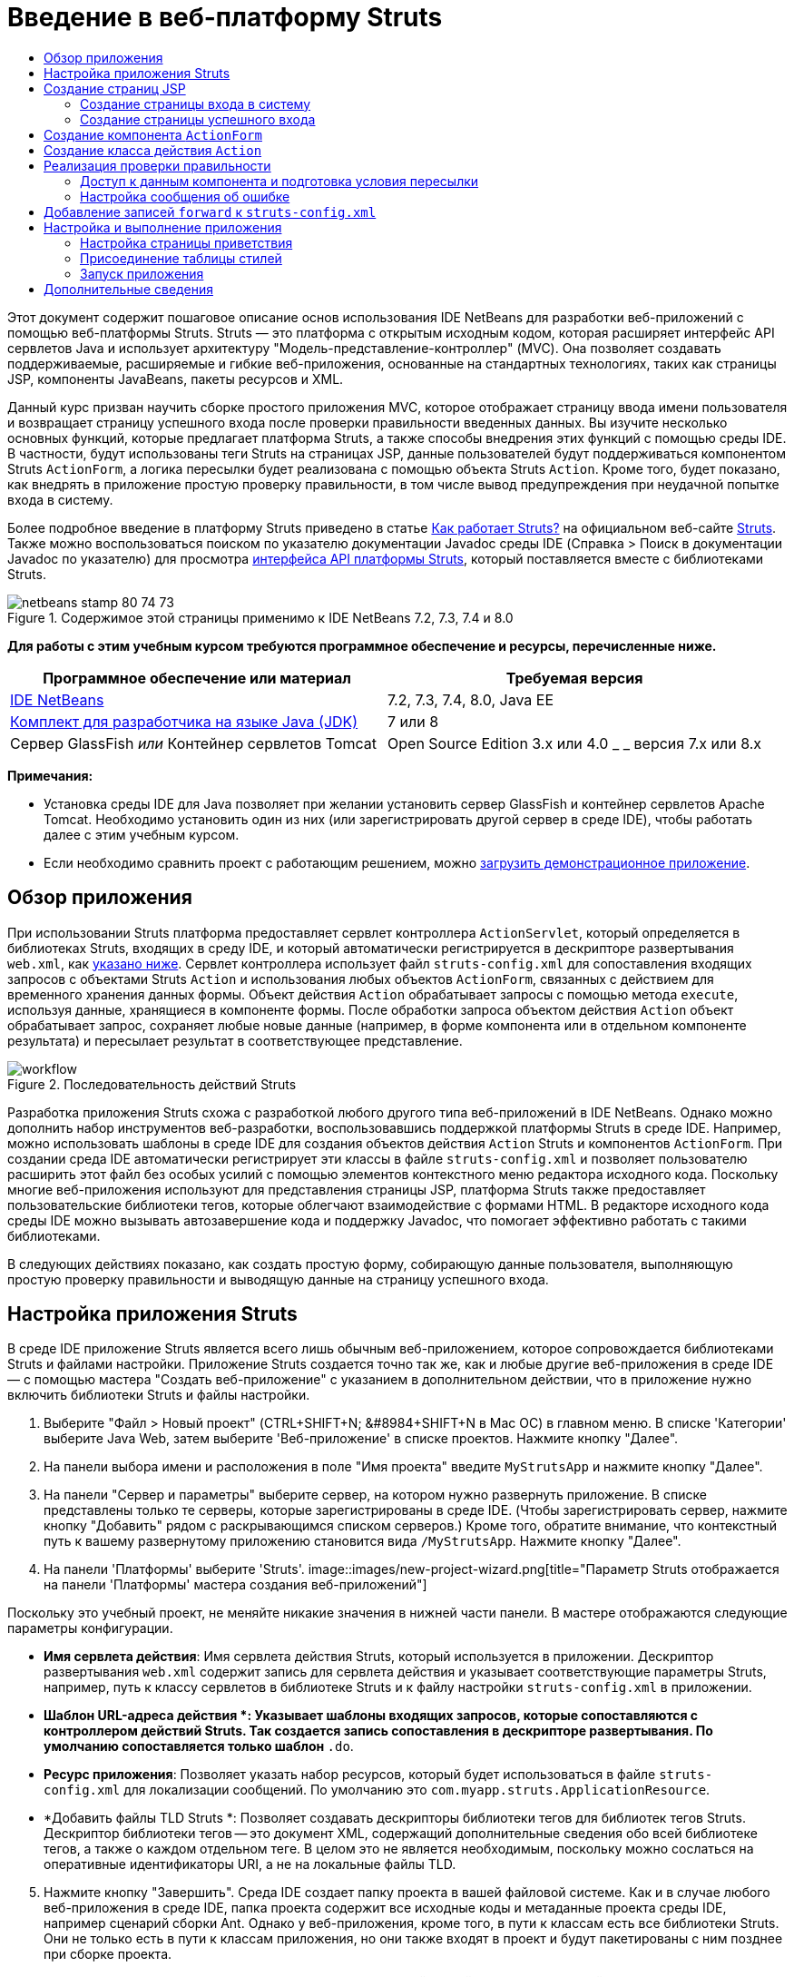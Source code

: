 // 
//     Licensed to the Apache Software Foundation (ASF) under one
//     or more contributor license agreements.  See the NOTICE file
//     distributed with this work for additional information
//     regarding copyright ownership.  The ASF licenses this file
//     to you under the Apache License, Version 2.0 (the
//     "License"); you may not use this file except in compliance
//     with the License.  You may obtain a copy of the License at
// 
//       http://www.apache.org/licenses/LICENSE-2.0
// 
//     Unless required by applicable law or agreed to in writing,
//     software distributed under the License is distributed on an
//     "AS IS" BASIS, WITHOUT WARRANTIES OR CONDITIONS OF ANY
//     KIND, either express or implied.  See the License for the
//     specific language governing permissions and limitations
//     under the License.
//

= Введение в веб-платформу Struts
:jbake-type: tutorial
:jbake-tags: tutorials 
:jbake-status: published
:icons: font
:syntax: true
:source-highlighter: pygments
:toc: left
:toc-title:
:description: Введение в веб-платформу Struts - Apache NetBeans
:keywords: Apache NetBeans, Tutorials, Введение в веб-платформу Struts

Этот документ содержит пошаговое описание основ использования IDE NetBeans для разработки веб-приложений с помощью веб-платформы Struts. Struts — это платформа с открытым исходным кодом, которая расширяет интерфейс API сервлетов Java и использует архитектуру "Модель-представление-контроллер" (MVC). Она позволяет создавать поддерживаемые, расширяемые и гибкие веб-приложения, основанные на стандартных технологиях, таких как страницы JSP, компоненты JavaBeans, пакеты ресурсов и XML.

Данный курс призван научить сборке простого приложения MVC, которое отображает страницу ввода имени пользователя и возвращает страницу успешного входа после проверки правильности введенных данных. Вы изучите несколько основных функций, которые предлагает платформа Struts, а также способы внедрения этих функций с помощью среды IDE. В частности, будут использованы теги Struts на страницах JSP, данные пользователей будут поддерживаться компонентом Struts `ActionForm`, а логика пересылки будет реализована с помощью объекта Struts `Action`. Кроме того, будет показано, как внедрять в приложение простую проверку правильности, в том числе вывод предупреждения при неудачной попытке входа в систему.

Более подробное введение в платформу Struts приведено в статье link:http://struts.apache.org/struts-action/faqs/works.html[+Как работает Struts?+] на официальном веб-сайте link:http://struts.apache.org/[+Struts+]. Также можно воспользоваться поиском по указателю документации Javadoc среды IDE (Справка > Поиск в документации Javadoc по указателю) для просмотра link:http://struts.apache.org/release/1.3.x/apidocs/index.html[+интерфейса API платформы Struts+], который поставляется вместе с библиотеками Struts.


image::images/netbeans-stamp-80-74-73.png[title="Содержимое этой страницы применимо к IDE NetBeans 7.2, 7.3, 7.4 и 8.0"]


*Для работы с этим учебным курсом требуются программное обеспечение и ресурсы, перечисленные ниже.*

|===
|Программное обеспечение или материал |Требуемая версия 

|link:https://netbeans.org/downloads/index.html[+IDE NetBeans+] |7.2, 7.3, 7.4, 8.0, Java EE 

|link:http://www.oracle.com/technetwork/java/javase/downloads/index.html[+Комплект для разработчика на языке Java (JDK)+] |7 или 8 

|Сервер GlassFish 
_или_ 
Контейнер сервлетов Tomcat |Open Source Edition 3.x или 4.0 
_ _ 
версия 7.x или 8.x 
|===

*Примечания:*

* Установка среды IDE для Java позволяет при желании установить сервер GlassFish и контейнер сервлетов Apache Tomcat. Необходимо установить один из них (или зарегистрировать другой сервер в среде IDE), чтобы работать далее с этим учебным курсом.
* Если необходимо сравнить проект с работающим решением, можно link:https://netbeans.org/projects/samples/downloads/download/Samples%252FJava%2520Web%252FMyStrutsApp.zip[+загрузить демонстрационное приложение+].


== Обзор приложения

При использовании Struts платформа предоставляет сервлет контроллера `ActionServlet`, который определяется в библиотеках Struts, входящих в среду IDE, и который автоматически регистрируется в дескрипторе развертывания `web.xml`, как <<controllerServlet,указано ниже>>. Сервлет контроллера использует файл `struts-config.xml` для сопоставления входящих запросов с объектами Struts `Action` и использования любых объектов `ActionForm`, связанных с действием для временного хранения данных формы. Объект действия `Action` обрабатывает запросы с помощью метода `execute`, используя данные, хранящиеся в компоненте формы. После обработки запроса объектом действия `Action` объект обрабатывает запрос, сохраняет любые новые данные (например, в форме компонента или в отдельном компоненте результата) и пересылает результат в соответствующее представление.

image::images/workflow.png[title="Последовательность действий Struts"]

Разработка приложения Struts схожа с разработкой любого другого типа веб-приложений в IDE NetBeans. Однако можно дополнить набор инструментов веб-разработки, воспользовавшись поддержкой платформы Struts в среде IDE. Например, можно использовать шаблоны в среде IDE для создания объектов действия `Action` Struts и компонентов `ActionForm`. При создании среда IDE автоматически регистрирует эти классы в файле `struts-config.xml` и позволяет пользователю расширить этот файл без особых усилий с помощью элементов контекстного меню редактора исходного кода. Поскольку многие веб-приложения используют для представления страницы JSP, платформа Struts также предоставляет пользовательские библиотеки тегов, которые облегчают взаимодействие с формами HTML. В редакторе исходного кода среды IDE можно вызывать автозавершение кода и поддержку Javadoc, что помогает эффективно работать с такими библиотеками.

В следующих действиях показано, как создать простую форму, собирающую данные пользователя, выполняющую простую проверку правильности и выводящую данные на страницу успешного входа.


== Настройка приложения Struts

В среде IDE приложение Struts является всего лишь обычным веб-приложением, которое сопровождается библиотеками Struts и файлами настройки. Приложение Struts создается точно так же, как и любые другие веб-приложения в среде IDE — с помощью мастера "Создать веб-приложение" с указанием в дополнительном действии, что в приложение нужно включить библиотеки Struts и файлы настройки.

1. Выберите "Файл > Новый проект" (CTRL+SHIFT+N; &amp;#8984+SHIFT+N в Mac ОС) в главном меню. В списке 'Категории' выберите Java Web, затем выберите 'Веб-приложение' в списке проектов. Нажмите кнопку "Далее".
2. На панели выбора имени и расположения в поле "Имя проекта" введите `MyStrutsApp` и нажмите кнопку "Далее".
3. На панели "Сервер и параметры" выберите сервер, на котором нужно развернуть приложение. В списке представлены только те серверы, которые зарегистрированы в среде IDE. (Чтобы зарегистрировать сервер, нажмите кнопку "Добавить" рядом с раскрывающимся списком серверов.) Кроме того, обратите внимание, что контекстный путь к вашему развернутому приложению становится вида `/MyStrutsApp`. Нажмите кнопку "Далее".
4. На панели 'Платформы' выберите 'Struts'. 
image::images/new-project-wizard.png[title="Параметр Struts отображается на панели 'Платформы' мастера создания веб-приложений"]

Поскольку это учебный проект, не меняйте никакие значения в нижней части панели. В мастере отображаются следующие параметры конфигурации.

* *Имя сервлета действия*: Имя сервлета действия Struts, который используется в приложении. Дескриптор развертывания `web.xml` содержит запись для сервлета действия и указывает соответствующие параметры Struts, например, путь к классу сервлетов в библиотеке Struts и к файлу настройки `struts-config.xml` в приложении.
* *Шаблон URL-адреса действия *: Указывает шаблоны входящих запросов, которые сопоставляются с контроллером действий Struts. Так создается запись сопоставления в дескрипторе развертывания. По умолчанию сопоставляется только шаблон `*.do`.
* *Ресурс приложения*: Позволяет указать набор ресурсов, который будет использоваться в файле `struts-config.xml` для локализации сообщений. По умолчанию это `com.myapp.struts.ApplicationResource`.
* *Добавить файлы TLD Struts *: Позволяет создавать дескрипторы библиотеки тегов для библиотек тегов Struts. Дескриптор библиотеки тегов -- это документ XML, содержащий дополнительные сведения обо всей библиотеке тегов, а также о каждом отдельном теге. В целом это не является необходимым, поскольку можно сослаться на оперативные идентификаторы URI, а не на локальные файлы TLD.

[start=5]
. Нажмите кнопку "Завершить". Среда IDE создает папку проекта в вашей файловой системе. Как и в случае любого веб-приложения в среде IDE, папка проекта содержит все исходные коды и метаданные проекта среды IDE, например сценарий сборки Ant. Однако у веб-приложения, кроме того, в пути к классам есть все библиотеки Struts. Они не только есть в пути к классам приложения, но они также входят в проект и будут пакетированы с ним позднее при сборке проекта.

Проект откроется в среде IDE. Окно "Проекты" является основной точкой входа исходных файлов проекта. Показано логическое представление важного содержимого проекта. Например, если раскрыть несколько узлов в новом проекте, они могут выглядеть следующим образом:

image::images/proj-window-init.png[title="В окне 'Проекты' отображается проект MyStrutsApp"]

*Примечание. *Используйте окно 'Файлы' (Window> 'Файлы'), чтобы просмотреть все содержимое проекта в представлении на основе каталогов.

Файлы настройки Struts, а также дескриптор развертывания приложения удобно расположены в папке файлов настройки. Откройте дескриптор развертывания (двойным щелчком узла файла `web.xml`, чтобы отобразить его в редакторе исходного кода). Для выполнения обработки в среде Struts для сервлета контроллера Struts предусмотрено сопоставление.


[source,xml]
----

<servlet>
    <servlet-name>action</servlet-name>
    <servlet-class>org.apache.struts.action.ActionServlet</servlet-class>
    <init-param>
        <param-name>config</param-name>
        <param-value>/WEB-INF/struts-config.xml</param-value>
    </init-param>
    <init-param>
        <param-name>debug</param-name>
        <param-value>2</param-value>
    </init-param>
    <init-param>
       <param-name>detail</param-name>
       <param-value>2</param-value>
    </init-param>
    <load-on-startup>2</load-on-startup>
</servlet>
<servlet-mapping>
    <servlet-name>action</servlet-name>
    <url-pattern>*.do</url-pattern>
</servlet-mapping>
----

В приведенном выше примере контроллер Struts называется `action` и определяется в библиотеке Struts (`org.apache.struts.action.ActionServlet`). Он настроен на обработку всех запросов, которые удовлетворяют сопоставлению `*.do`. Кроме того, параметры инициализации сервлета указаны с помощью файла `struts-config.xml`, который также содержится в папке `WEB-INF`.


== Создание страниц JSP

Для начала создайте две страницы JSP для приложения. Первая отображает форму. Вторая — это представление, которое возвращается при успешном входе в систему.

* <<login,Создание страницы входа>>
* <<success,Создание страницы успешного входа>>


=== Создание страницы входа в систему

1. Щелкните правой кнопкой мыши узел проекта `MyStrutsApp`, выберите пункт "Создать" > "JSP" и назовите новый файл `login` Нажмите кнопку "Завершить". Файл `login.jsp` откроется в редакторе исходного кода.
2. В редакторе исходного кода измените содержимое тегов `<title>` и `<h1>` (или `<h2>`, в зависимости от используемой версии среды IDE) на `Форма входа в систему`.
3. Добавьте следующие две директивы библиотеки тегов к началу файла:

[source,java]
----

<%@ taglib uri="http://struts.apache.org/tags-bean" prefix="bean" %>
<%@ taglib uri="http://struts.apache.org/tags-html" prefix="html" %>
----

Многие веб-приложения используют страницы JSP для представлений в парадигме MVC, поэтому платформа Struts предоставляет пользовательские библиотеки тегов, которые помогают взаимодействовать с формами HTML. Их можно легко применить к файлу JSP при помощи поддержки автозавершения кода в среде IDE. При вводе текста в редактор исходного кода среда IDE предлагает автозавершение кода для тегов Struts, а также документацию Javadoc по Struts. Автозавершение кода можно также инициировать вручную с помощью сочетания клавиш Ctrl-Space:

image::images/code-completion.png[title="Функция автозавершения кода и Javadoc предоставлены для тегов Struts"]

Библиотека тегов компонента link:http://struts.apache.org/release/1.3.x/struts-taglib/dev_bean.html[+bean taglib+] содержит различные теги, которые можно использовать при ассоциировании компонента формы (например, компонента `ActionForm`) с данными, получаемыми с формы. link:http://struts.apache.org/release/1.3.x/struts-taglib/dev_html.html[+Библиотека тегов html+] предлагает интерфейс между представлением и другими компонентами, необходимыми в веб-приложении. Например, ниже можно заменить обычные теги HTML `form` тегами Struts `<html:form>`. Благодаря этому, например, сервер ищет или создает объект компонента, соответствующий значению, указанному для элемента `action` в `html:form`.


[start=4]
. Ниже тегов `<h1>` или `<h2>` добавьте следующее:

[source,xml]
----

<html:form action="/login">

   <html:submit value="Login" />

</html:form>
----

При завершении ввода текста в редакторе исходного кода можно дополнительно упорядочить код, щелкнув правой кнопкой мыши и выбрав 'Формат' (Alt-Shift-F).


[start=5]
. В окне "Палитра" ("Окно" > "Палитра") в правой области среды IDE перетащите элемент "Таблица" из раздела HTML в точку чуть выше строки `<html:submit value="Login" />`. Отобразится диалоговое окно вставки таблицы. Укажите число строк — `3`, столбцов — `2` и оставьте все остальные значения — `0`. Позднее в этом учебном курсе вы сможете добавить <<style,таблицу стилей>> для изменения отображения таблицы. 
image::images/insert-table.png[title="На палитре предоставлено диалоговое окно для простых в использовании шаблонов кода"] 
Нажмите кнопку "ОК", а затем при желании переформатируйте код (Alt-Shift-F). Форма в файле `login.jsp` теперь выглядит таким образом:

[source,xml]
----

<html:form action="/login">
    <table border="0">
        <thead>
            <tr>
                <th></th>
                <th></th>
            </tr>
        </thead>
        <tbody>
            <tr>
                <td></td>
                <td></td>
            </tr>
            <tr>
                <td></td>
                <td></td>
            </tr>
            <tr>
                <td></td>
                <td></td>
            </tr>
        </tbody>
    </table>

    <html:submit value="Login" />

</html:form>
----

*Примечание. *Строку таблицы `<thead>` можно безопасно удалить, поскольку она не используется в этом учебном курсе.


[start=6]
. В первой строке таблицы введите следующее (изменения указаны *жирным шрифтом*):

[source,xml]
----

<tr>
    <td>*Enter your name:*</td>
    <td>*<html:text property="name" />*</td>
</tr>
----

[start=7]
. Во второй строке таблицы введите следующее (изменения указаны *жирным шрифтом*):

[source,xml]
----

<tr>
    <td>*Enter your email:*</td>
    <td>*<html:text property="email" />*</td>
</tr>
----
Элемент `html:text` позволяет соотносить поля ввода из формы со свойствами в компоненте формы, который будет создан на следующем шаге. Так, например, значение элемента `property` должно соответствовать полю, объявленному в компоненте формы, связанном с этой формой.

[start=8]
. Переместите элемент <html:submit value="Login" /> во второй столбец третьей строки таблицы, чтобы третья строка таблицы выглядела следующим образом (изменения выделены *жирным шрифтом*):

[source,xml]
----

<tr>
    <td></td>
    <td>*<html:submit value="Login" />*</td>
</tr>
----

На этом этапе форма входа в систему должна выглядеть следующим образом:


[source,xml]
----

<html:form action="/login">
    <table border="0">
        <tbody>
            <tr>
                <td>Enter your name:</td>
                <td><html:text property="name" /></td>
            </tr>
            <tr>
                <td>Enter your email:</td>
                <td><html:text property="email" /></td>
            </tr>
            <tr>
                <td></td>
                <td><html:submit value="Login" /></td>
            </tr>
        </tbody>
    </table>
</html:form>
----


=== Создание страницы успешного входа

1. Щелкните правой кнопкой мыши узел проекта `MyStrutsApp`, выберите пункт "Создать" > "JSP" и назовите новый файл `success`. В поле "Папка" щелкните соответствующую кнопку "Обзор" и выберите в диалоговом окне пункт `WEB-INF`. Нажмите кнопку "Выбрать папку", чтобы в поле "Папка" появилось значение WEB-INF. Любые файлы, содержащиеся в папке WEB-INF, не доступны напрямую для клиентских запросов. Чтобы файл `success.jsp` отображался надлежащим образом, он должен содержать обработанные данные. Нажмите кнопку "Завершить".
2. В редакторе исходного кода измените содержание вновь созданной страницы на следующее:

[source,html]
----

<head>
    <meta http-equiv="Content-Type" content="text/html; charset=UTF-8">
    <title>Login Success</title>
</head>
<body>
    <h1>Congratulations!</h1>

    <p>You have successfully logged in.</p>

    <p>Your name is: .</p>

    <p>Your email address is: .</p>
</body>
----

[start=3]
. Добавьте директиву link:http://struts.apache.org/release/1.3.x/struts-taglib/dev_bean.html[+bean taglib+] к верхней части файла:

[source,java]
----

<%@ taglib uri="http://struts.apache.org/tags-bean" prefix="bean" %>

----

[start=4]
. Добавьте следующие теги `<bean:write>` (изменения выделены *жирным шрифтом*):

[source,html]
----

<p>Your name is: *<bean:write name="LoginForm" property="name" />*.</p>

<p>Your email address is: *<bean:write name="LoginForm" property="email" />*.</p>

----
Задействовав теги `<bean:write>`, вы используете библиотеку тегов компонента для поиска компонента `ActionForm`, который нужно создать, и для отображения данных пользователя, сохраненных в `name` и `email`.


== Создание компонента `ActionForm`

Компонент Struts `ActionForm` используется для сохранения данных между запросами. Например, если пользователь отправляет форму, то данные временно сохраняются в компоненте формы, чтобы они могли быть либо заново отображены в странице формы (если данные введены в неправильном формате или если вход в систему выполнен неуспешно) или отображаются на странице успешного входа в систему (если данные проходят проверку правильности).

1. Щелкните правой кнопкой мыши проект `MyStrutsApp` и выберите пункт "Создать" > "Другое". В разделе "Категории" выберите пункт Struts, а затем в поле "Типы файлов" выберите "Компонент Struts ActionForm". Нажмите кнопку "Далее".
2. Введите `LoginForm` в поле имени класса. Затем выберите `com.myapp.struts` в раскрывающемся списке "Пакет" и нажмите кнопку "Готово".

Среда IDE создает компонент `LoginForm` и открывает его в редакторе исходного кода. По умолчанию среда IDE создает его со строкой `String` с именем `name` и целым числом `int` с именем `number`. Для обоих полей есть определенные методы доступа. Также среда IDE добавляет объявление компонента к файлу `struts-config.xml`. Если открыть файл `struts-config.xml` в редакторе исходного кода, то можно увидеть следующее объявление, добавленное мастером:


[source,xml]
----

<form-beans>
    *<form-bean name="LoginForm" type="com.myapp.struts.LoginForm" />*
</form-beans>

----

Среда IDE обеспечивает поддержку переходов в файле `struts-config.xml`. Удерживая клавишу Ctrl, наведите указатель мыши на полное имя класса компонента `LoginForm`. Имя становится ссылкой, что позволяет перейти прямо к классу в редакторе исходного кода.

image::images/navigation-support.png[title="Поддержка переходов предоставлена в struts-config.xml"]

[start=3]
. В компоненте `LoginForm` в редакторе исходного кода создайте поля и сопутствующие методы доступа, соответствующие полям текстового ввода `name` и `email`, созданным в файле `login.jsp`. Поскольку поле `name` уже создано в скелете `LoginForm`, нужно реализовать только поле `email`.

Добавьте следующее объявление ниже поля `name` (изменения выделены *жирным шрифтом*):


[source,java]
----

private String name;
*private String email;*
----

Чтобы создать методы доступа, наведите курсор на `email` и нажмите сочетание клавиш Alt-Insert.

image::images/create-accessors.png[title="Меню 'Вставить код' отображается при нажатии Ctrl-I в редакторе исходного кода"]

Выберите пункт "Методы получения и установки", а затем в появившемся диалоговом окне выберите `email : String` и нажмите кнопку "Создать". Для поля `email` создаются методы доступа.

*Примечание *. Можно удалить методы declaration и accessor для `number`, поскольку они не используются в этом учебном курсе.


== Создание класса действия `Action`

Класс действия `Action` содержит бизнес-логику в приложении. При получении данных из формы именно метод `execute` в объекте `Action` обрабатывает данные и определяет, в какое представление переслать обработанные данные. Поскольку класс `Action` входит в состав платформы Struts, IDE NetBeans содержит мастер.

1. В окне 'Проекты' щелкните правой кнопкой мыши узел проекта `MyStrutsApp` и выберите 'Создать' > 'Другие'. Из категории Struts выберите пункт Struts Action и нажмите кнопку "Далее".
2. На панели "Имя и расположение" измените имя на `LoginAction`.
3. Выберите `com.myapp.struts` в раскрывающемся списке "Пакет".
4. Введите `/login` в пути действия. Значение должно соответствовать значению, указанному для атрибута `action` в тегах `<html:form>` в файле `login.jsp`. Выставьте параметры, как указано на снимке экрана ниже, а затем нажмите кнопку "Далее". 
image::images/new-struts-action.png[title="Мастер создания действий Struts"]

[start=5]
. В третьем действии этого мастера предоставляется возможность ассоциировать класс `Action` с компонентом формы. Обратите внимание, что ранее созданный компонент `LoginForm` указан как вариант для пункта "Имя компонента ActionForm". Внесите на панель следующие изменения:
* Удалите прямую косую черту из поля "Входной ресурс"
* Укажите область запроса (Сеанс — это область запроса по умолчанию в платформе Struts.)
* Снимите флажок "Проверить компонент ActionForm"
Нажмите кнопку "Завершить". Создается класс `LoginAction`, и файл открывается в редакторе исходного кода. Также обратите внимание, что следующая запись `action` добавляется к файлу `struts-config.xml`:

[source,xml]
----

<action-mappings>
    *<action name="LoginForm" path="/login" scope="request" type="com.myapp.struts.LoginAction" validate="false"/>*
    <action path="/Welcome" forward="/welcomeStruts.jsp"/>
</action-mappings>
----
Атрибуты `name` и `scope` относятся к компоненту формы, связанному с действием. В частности, когда входящий запрос соответствует выражению `/login`, платформа Struts автоматически создает объект `LoginForm` и населяет его данными формы, которые были отправлены в запросе. Для `validate` устанавливается по умолчанию значение `true`. Благодаря этому платформа вызывает метод `validate` из компонента формы. Но соответствующий флажок в мастере снят, поскольку в следующем действии будет вручную написан код простой проверки, для которого не требуется метод `validate`.


== Реализация проверки правильности

В редакторе исходного кода пройдите по классу `LoginAction` и посмотрите на метод выполнения `execute`:


[source,java]
----

public ActionForward execute(ActionMapping mapping, ActionForm form,
    HttpServletRequest request, HttpServletResponse response)
    throws Exception {

    return mapping.findForward(SUCCESS);
}
----

Обратите внимание на определение `SUCCESS`, указанное под объявлением класса `LoginAction`:


[source,java]
----

private final static String SUCCESS = "success";
----

Сейчас метод `mapping.findForward` настроен на безусловную пересылку любого запроса в представление вывода под названием `success`. Это не очень желательно, ведь лучше сперва провести некоторую проверку входящих данных, чтобы определить, отправлять ли представление `success` или какое-то другое представление.

* <<beanData,Доступ к данным компонента и подготовка условий пересылки>>
* <<errorMsg,Настройка сообщения об ошибке>>


=== Доступ к данным компонента и подготовка условия пересылки

1. Введите следующий код в тело метода `execute`:

[source,java]
----

// extract user data
LoginForm formBean = (LoginForm)form;
String name = formBean.getName();
String email = formBean.getEmail();
----
Чтобы использовать входящие данные формы, необходимо взять аргумент `ActionForm` из `execute`и привести его к `LoginForm`, затем применить методы получения, которые уже созданы ранее.

[start=2]
. Введите следующее условие для выполнения проверки входящих данных:

[source,java]
----

// perform validation
if ((name == null) ||             // name parameter does not exist
    email == null  ||             // email parameter does not exist
    name.equals("") ||            // name parameter is empty
    email.indexOf("@") == -1) {   // email lacks '@'

    return mapping.findForward(FAILURE);
}
----
На этом этапе метод `execute` должен выглядеть так:

[source,java]
----

public ActionForward execute(ActionMapping mapping, ActionForm form,
        HttpServletRequest request, HttpServletResponse response)
        throws Exception {

    // extract user data
    LoginForm formBean = (LoginForm) form;
    String name = formBean.getName();
    String email = formBean.getEmail();

    // perform validation
    if ((name == null) || // name parameter does not exist
            email == null || // email parameter does not exist
            name.equals("") || // name parameter is empty
            email.indexOf("@") == -1) {   // email lacks '@'

        return mapping.findForward(FAILURE);
    }

    return mapping.findForward(SUCCESS);
}
----

[start=3]
. Добавьте объявление `FAILURE` к классу `LoginAction` (изменения выделены *жирным шрифтом*):

[source,java]
----

private final static String SUCCESS = "success";
*private final static String FAILURE = "failure";*

----

Используя вышеуказанную логику, метод `execute` пересылает запрос в представление `success`, если пользователь предоставляет данные для полей `name` и `email`, а поле электронной почты содержит знак "@". В противном случае пересылается представление `failure`. Как будет указано ниже в разделе <<forward,Добавление записей `forward` к `struts-config.xml`>>, можно указать представление `failure`, которое будет указывать на страницу формы, чтобы пользователь мог снова ввести данные в правильном формате.


=== Настройка сообщения об ошибке

Если возвращается форма входа, то будет полезно сообщить пользователю, что проверка не пройдена. Это можно сделать, добавив поле `error` к компоненту формы и соответствующий тег `<bean:write>` к форме в `login.jsp`. Наконец, в объекте `Action` укажите отображение сообщения об ошибке в случае выбора представления `failure`.

1. Откройте `LoginForm` и добавьте к классу поле `error`:

[source,java]
----

// error message
private String error;
----

[start=2]
. Добавьте методы получения и установки для `error`, как <<accessors,указано выше>>.

[start=3]
. Измените метод установки, чтобы он выглядел следующим образом:

[source,xml]
----

public void setError() {
    this.error =
        "<span style='color:red'>Please provide valid entries for both fields</span>";
}

----

[start=4]
. Откройте `login.jsp` и внесите следующие изменения:

[source,xml]
----

<html:form action="/login">
    <table border="0">
        <tbody>
            *<tr>
                <td colspan="2">
                    <bean:write name="LoginForm" property="error" filter="false"/>
                    &amp;nbsp;</td>
            </tr>*
            <tr>
                <td>Enter your name:</td>
                <td><html:text property="name" /></td>
            </tr>

----

[start=5]
. В `LoginAction` в рамках блока `if` добавьте оператор, устанавливающий сообщение об ошибке, перед пересылкой условия `failure` (изменения выделены *жирным шрифтом*):

[source,java]
----

if ((name == null) ||             // name parameter does not exist
    email == null  ||             // email parameter does not exist
    name.equals("") ||            // name parameter is empty
    email.indexOf("@") == -1) {   // email lacks '@'

    *formBean.setError();*
    return mapping.findForward(FAILURE);
}

----

Завершенный класс `LoginAction` должен теперь выглядеть следующим образом:


[source,java]
----

public class LoginAction extends org.apache.struts.action.Action {

    private final static String SUCCESS = "success";
    private final static String FAILURE = "failure";

    public ActionForward execute(ActionMapping mapping, ActionForm form,
            HttpServletRequest request, HttpServletResponse response)
            throws Exception {

        // extract user data
        LoginForm formBean = (LoginForm)form;
        String name = formBean.getName();
        String email = formBean.getEmail();

        // perform validation
        if ((name == null) ||             // name parameter does not exist
            email == null  ||             // email parameter does not exist
            name.equals("") ||            // name parameter is empty
            email.indexOf("@") == -1) {   // email lacks '@'

            formBean.setError();
            return mapping.findForward(FAILURE);
        }

        return mapping.findForward(SUCCESS);

    }
}

----


== Добавление записей `forward` к `struts-config.xml`

Чтобы приложение соответствовало страницам JSP с условиями пересылки, возвращенными методом исполнения `LoginAction` `execute`, необходимо добавить записи `forward` к файлу `struts-config.xml`.

1. Откройте `struts-config.xml` в редакторе исходного кода, щелкните правой кнопкой мыши в любом местоположении в записи `action` для `LoginForm` и выберите Struts > 'Добавить Forward'. 
image::images/add-forward.png[title="Щелкните правой кнопкой мыши и выберите Struts > 'Добавить Forward'"]

[start=2]
. В диалоговом окне "Добавить Forward" введите `success` в поле "Имя пересылку". Укажите путь к файлу `success.jsp` в поле файла ресурсов (напр., `/WEB-INF/success.jsp`). Диалоговое окно должно теперь выглядеть следующим образом: 
image::images/add-forward-dialog.png[title="В диалоговом окне 'Добавить Forward' создается запись Forward в struts-config.xml"] 
Нажмите кнопку "Add". Обратите внимание, что следующая запись `forward` была добавлена к файлу `struts-config.xml` (изменения выделены *жирным шрифтом*):

[source,xml]
----

<action name="LoginForm" path="/login" scope="request" type="com.myapp.struts.LoginAction" validate="false">
    *<forward name="success" path="/WEB-INF/success.jsp"/>*
</action>

----

[start=3]
. Выполните такое же действие, чтобы добавить запись пересылки для `failure`. Укажите в пути к файлу ресурсов `/login.jsp`. Следующая запись `forward` добавляется к файлу `struts-config.xml` (изменения выделены *жирным шрифтом*):

[source,java]
----

<forward name="success" path="/WEB-INF/success.jsp"/>
*<forward name="failure" path="/login.jsp"/>*

----


== Настройка и выполнение приложения

Среда IDE использует сценарий сборки Ant для сборки и выполнения вашего веб-приложения. Среда IDE создала сценарий сборки при создании проекта на основании параметров, указанных в мастере создания проекта. Перед сборкой и выполнением приложения необходимо указать для приложения точкой входа по умолчанию `login.jsp`. Можно дополнительно добавить к проекту простую таблицу стилей.

* <<welcome,Настройка страницы приветствия>>
* <<style,Присоединение таблицы стилей>>
* <<run,Выполнение приложения>>


=== Настройка страницы приветствия

1. В окне 'Проекты' дважды щелкните дескриптор развертывания `web.xml`. Перечисленные наверху редактора исходного кода вкладки предоставляют интерфейс к файлу `web.xml`. Щелкните вкладку "Страницы". В поле "Файлы приветствия" введите `login.jsp`. 
image::images/welcome-files.png[title="Графический редактор для дескриптора развертывания приложения"] 
Теперь перейдите на вкладку 'Исходный код' для просмотра файла. Обратите внимание, что `login.jsp` теперь указан в записи `welcome-file`:

[source,xml]
----

<welcome-file>login.jsp</welcome-file>

----


=== Присоединение таблицы стилей

1. Добавьте к проекту простую таблицу стилей. Это можно легко сделать, сохранив link:https://netbeans.org/files/documents/4/2228/stylesheet.css[+этот пример таблицы стилей+] на компьютер. Скопируйте файл (Ctrl-C), а затем в среде IDE выберите узел веб-страницы в окне "Проекты" и нажмите Ctrl-V). Файл добавляется к вашему проекту.
2. Свяжите таблицу стилей со страницами JSP, добавив ссылку между тегами `<head>` как в `login.jsp`, так и в `success.jsp`:

[source,java]
----

<link rel="stylesheet" type="text/css" href="stylesheet.css">

----


=== Запуск приложения

1. В окне "Проекты" щелкните правой кнопкой мыши узел проекта и выберите команду "Выполнить". Среда IDE собирает веб-приложение и развертывает его, используя сервер, указанный при создании проекта Страница `login.jsp` будет открыта и отображена в браузере. Введите какие-то данные, которые должны не пройти проверку, например, оставьте одно поле пустым или введите адрес электронной почты без знака "@": 
image::images/login-form.png[title="Форма содержит данные, которые не пройдут проверку правильности"] 

При нажатии кнопки "Вход" страница формы входа отображается заново и содержит сообщение об ошибке: 
image::images/login-form-error.png[title="Форма повторно отображается с сообщением об ошибке"] 

Попробуйте ввести данные, которые должны пройти проверку. После нажатия кнопки "Вход" вы видите страницу успешного входа: 
image::images/success-page.png[title="Отображается страница успешного завершения, на которой отображаются входные данные"]
link:/about/contact_form.html?to=3&subject=Feedback:%20Introduction%20to%20Struts[+Мы ждем ваших отзывов+]



== Дополнительные сведения

На этом завершается введение в платформу Struts в IDE NetBeans. В этом документе описывается создание простого веб-приложения MVC в IDE NetBeans с помощью платформы Struts и описывается интерфейс IDE для разработки веб-приложений. Было показано, как использовать теги Struts на страницах JSP, временно хранить данные пользователя в компоненте Struts `ActionForm` и внедрять логику пересылки с помощью объекта действия Struts `Action`. Кроме того, будет показано, как внедрять в приложение простую проверку правильности, в том числе вывод предупреждения при неудачной попытке входа в систему.

Учебные курсы на смежные темы приведены в следующих материалах:

* link:framework-adding-support.html[+Добавление поддержки веб-платформы+]. В общем руководстве описывается добавления поддержки веб-платформ к IDE NetBeans с помощью диспетчера подключаемых модулей.
* link:quickstart-webapps-spring.html[+Введение в веб-платформу Spring+]. Описываются основы использования IDE NetBeans для разработки веб-приложений с помощью платформы Spring.
* link:jsf20-intro.html[+Введение в JavaServer Faces 2.0+]. Документ с описанием способов присоединения управляемого компонента к веб-страницам и использования преимуществ шаблонов Facelets.

